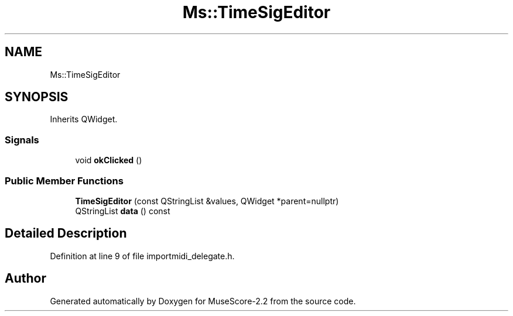 .TH "Ms::TimeSigEditor" 3 "Mon Jun 5 2017" "MuseScore-2.2" \" -*- nroff -*-
.ad l
.nh
.SH NAME
Ms::TimeSigEditor
.SH SYNOPSIS
.br
.PP
.PP
Inherits QWidget\&.
.SS "Signals"

.in +1c
.ti -1c
.RI "void \fBokClicked\fP ()"
.br
.in -1c
.SS "Public Member Functions"

.in +1c
.ti -1c
.RI "\fBTimeSigEditor\fP (const QStringList &values, QWidget *parent=nullptr)"
.br
.ti -1c
.RI "QStringList \fBdata\fP () const"
.br
.in -1c
.SH "Detailed Description"
.PP 
Definition at line 9 of file importmidi_delegate\&.h\&.

.SH "Author"
.PP 
Generated automatically by Doxygen for MuseScore-2\&.2 from the source code\&.
